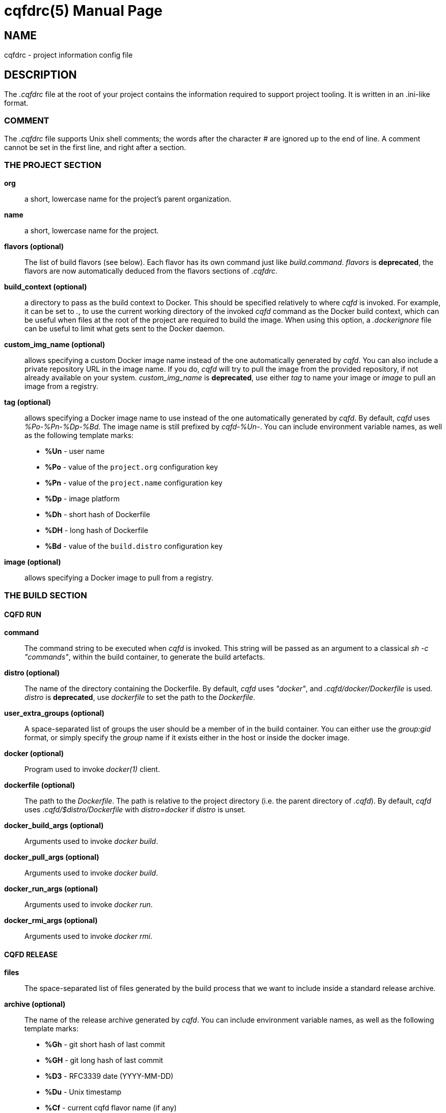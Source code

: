 = cqfdrc(5)
:doctype: manpage
:author: Gaël PORTAY
:email: gael.portay@gmail.com
:lang: en
:man manual: C.Q.F.D. Manual
:man source: C.Q.F.D. Project

== NAME

cqfdrc - project information config file

== DESCRIPTION

The _.cqfdrc_ file at the root of your project contains the information
required to support project tooling. It is written in an .ini-like format.

=== COMMENT

The _.cqfdrc_ file supports Unix shell comments; the words after the character
_#_ are ignored up to the end of line. A comment cannot be set in the first
line, and right after a section.

=== THE PROJECT SECTION

*org*::
	a short, lowercase name for the project’s parent organization.

*name*::
	a short, lowercase name for the project.

*flavors (optional)*::
	The list of build flavors (see below). Each flavor has its own command
	just like _build.command_. _flavors_ is *deprecated*, the flavors are
	now automatically deduced from the flavors sections of _.cqfdrc_.

*build_context (optional)*::
	a directory to pass as the build context to Docker. This should be
	specified relatively to where _cqfd_ is invoked.  For example, it can
	be set to _._, to use the current working directory of the invoked
	_cqfd_ command as the Docker build context, which can be useful when
	files at the root of the project are required to build the image. When
	using this option, a _.dockerignore_ file can be useful to limit what
	gets sent to the Docker daemon.

*custom_img_name (optional)*::
	allows specifying a custom Docker image name instead of the one
	automatically generated by _cqfd_. You can also include a private
	repository URL in the image name. If you do, _cqfd_ will try to pull
	the image from the provided repository, if not already available on
	your system.
	_custom_img_name_ is *deprecated*, use either _tag_ to name your image
	or _image_ to pull an image from a registry.

*tag (optional)*::
	allows specifying a Docker image name to use instead of the one
	automatically generated by _cqfd_. By default, _cqfd_ uses
	__%Po-%Pn-%Dp-%Bd__. The image name is still prefixed by __cqfd-%Un-__.
	You can include environment variable names, as well as the
	following template marks:
	* *%Un* - user name
	* *%Po* - value of the `project.org` configuration key
	* *%Pn* - value of the `project.name` configuration key
	* *%Dp* - image platform
	* *%Dh* - short hash of Dockerfile
	* *%DH* - long hash of Dockerfile
	* *%Bd* - value of the `build.distro` configuration key

*image (optional)*::
	allows specifying a Docker image to pull from a registry.

=== THE BUILD SECTION

==== CQFD RUN

*command*::
	The command string to be executed when _cqfd_ is invoked. This string
	will be passed as an argument to a classical _sh -c "commands"_, within
	the build container, to generate the build artefacts.

*distro (optional)*::
	The name of the directory containing the Dockerfile. By default, _cqfd_
	uses _"docker"_, and _.cqfd/docker/Dockerfile_ is used.
	_distro_ is *deprecated*, use _dockerfile_ to set the path to the
	_Dockerfile_.

*user_extra_groups (optional)*::
	A space-separated list of groups the user should be a member of in the
	build container. You can either use the _group:gid_ format, or simply
	specify the _group_ name if it exists either in the host or inside the
	docker image.

*docker (optional)*::
	Program used to invoke _docker(1)_ client.

*dockerfile (optional)*::
	The path to the _Dockerfile_. The path is relative to the project
	directory (i.e. the parent directory of _.cqfd_). By default, _cqfd_
	uses _.cqfd/$distro/Dockerfile_ with _distro=docker_ if _distro_ is
	unset.

*docker_build_args (optional)*::
	Arguments used to invoke _docker build_.

*docker_pull_args (optional)*::
	Arguments used to invoke _docker build_.

*docker_run_args (optional)*::
	Arguments used to invoke _docker run_.

*docker_rmi_args (optional)*::
	Arguments used to invoke _docker rmi_.

==== CQFD RELEASE

*files*::
	The space-separated list of files generated by the build process that
	we want to include inside a standard release archive.

*archive (optional)*::
	The name of the release archive generated by _cqfd_. You can include
	environment variable names, as well as the following template marks:
	* *%Gh* - git short hash of last commit
	* *%GH* - git long hash of last commit
	* *%D3* - RFC3339 date (YYYY-MM-DD)
	* *%Du* - Unix timestamp
	* *%Cf* - current cqfd flavor name (if any)
	* *%Po* - value of the project.org configuration key
	* *%Pn* - value of the project.name configuration key
	* *%%* - a litteral '%' sign

By default, _cqfd_ will generate a release archive named _org-name.tar.xz_,
where _org_ and _name_ come from the project's configuration keys. The .tar.xz,
.tar.gz and .zip archive formats are supported.

For tar archives:

* Setting _tar_transform=yes_ (optional) will cause all files specified for
  the archive to be stored at the root of the archive, which is desired in some
  scenarios.

* Setting _tar_options_ (optional) will pass extra options to the tar
  command. For example, setting _tar_options=-h_ will copy all symlink files as
  hardlinks, which is desired in some scenarios.

== PATCHES

Submit patches at *https://github.com/gportay/cqfd6/issues*

== BUGS

Report bugs at *https://github.com/gportay/cqfd6/issues*

== COPYRIGHT

Copyright (C) 2017,2025 Gaël PORTAY

Copyright (C) 2015-2025 Savoir-faire Linux, Inc.

This program is free software: you can redistribute it and/or modify
it under the terms of the GNU General Public License as published by
the Free Software Foundation, version 3.

== TRIVIA

CQFD stands for "ce qu'il fallait Dockeriser", French for "what needed to be
Dockerized".

== SEE ALSO

*docker-build(1)*, *docker-run(1)*, *cqfd(1)*
